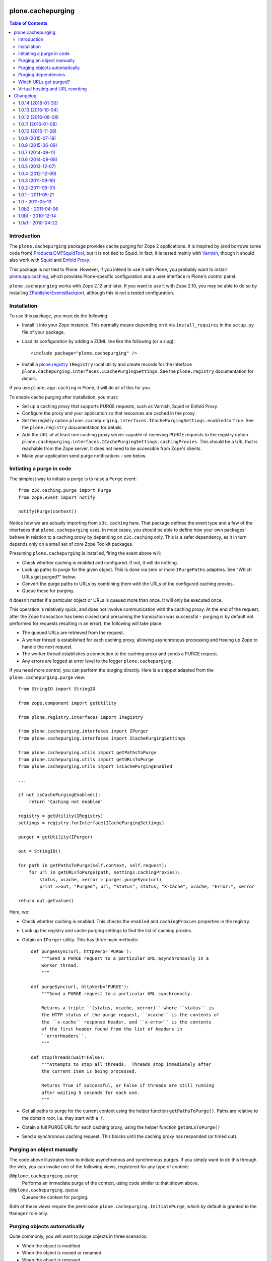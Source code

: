 plone.cachepurging
==================

.. contents:: Table of Contents


Introduction
------------

The ``plone.cachepurging`` package provides cache purging for Zope 2 applications.
It is inspired by (and borrows some code from) `Products.CMFSquidTool`_, but it
is not tied to Squid. In fact, it is tested mainly with `Varnish`_, though it
should also work with `Squid`_ and `Enfold Proxy`_.

This package is not tied to Plone. However, if you intend to use it with
Plone, you probably want to install `plone.app.caching`_, which provides
Plone-specific configuration and a user interface in Plone's control panel.

``plone.cachepurging`` works with Zope 2.12 and later. If you want to use it
with Zope 2.10, you may be able to do so by installing
`ZPublisherEventsBackport`_, although this is not a tested configuration.


Installation
------------

To use this package, you must do the following:

* Install it into your Zope instance. This normally means depending on it
  via ``install_requires`` in the ``setup.py`` file of your package.

* Load its configuration by adding a ZCML line like the following (or a slug)::

    <include package="plone.cachepurging" />

* Install a `plone.registry`_ ``IRegistry`` local utility and create records
  for the interface ``plone.cachepurging.interfaces.ICachePurgingSettings``.
  See the ``plone.registry`` documentation for details.

If you use ``plone.app.caching`` in Plone, it will do all of this for you.

To enable cache purging after installation, you must:

* Set up a caching proxy that supports PURGE requests, such as Varnish, Squid
  or Enfold Proxy.

* Configure the proxy and your application so that resources are cached in the
  proxy.

* Set the registry option ``plone.cachepurging.interfaces.ICachePurgingSettings.enabled``
  to ``True``. See the ``plone.registry`` documentation for details.

* Add the URL of at least one caching proxy server capable of receiving PURGE
  requests to the registry option ``plone.cachepurging.interfaces.ICachePurgingSettings.cachingProxies``.
  This should be a URL that is reachable from the Zope server. It does not
  need to be accessible from Zope's clients.

* Make your application send purge notifications - see below.

Initiating a purge in code
--------------------------

The simplest way to initiate a purge is to raise a ``Purge`` event::

    from z3c.caching.purge import Purge
    from zope.event import notify

    notify(Purge(context))

Notice how we are actually importing from ``z3c.caching`` here. That package
defines the event type and a few of the interfaces that ``plone.cachepurging``
uses. In most cases, you should be able to define how your own packages'
behave in relation to a caching proxy by depending on ``z3c.caching`` only.
This is a safer dependency, as it in turn depends only on a small set of
core Zope Toolkit packages.

Presuming ``plone.cachepurging`` is installed, firing the event above will:

* Check whether caching is enabled and configured. If not, it will do nothing.
* Look up paths to purge for the given object. This is done via zero or more
  ``IPurgePaths`` adapters. See "Which URLs get purged?" below.
* Convert the purge paths to URLs by combining them with the URLs of the
  configured caching proxies.
* Queue these for purging.

It doesn't matter if a particular object or URLs is queued more than once.
It will only be executed once.

This operation is relatively quick, and does not involve communication with
the caching proxy. At the end of the request, after the Zope transaction has
been closed (and presuming the transaction was successful - purging is by
default not performed for requests resulting in an error), the following will
take place:

* The queued URLs are retrieved from the request.
* A worker thread is established for each caching proxy, allowing asynchronous
  processing and freeing up Zope to handle the next request.
* The worker thread establishes a connection to the caching proxy and sends
  a PURGE request.
* Any errors are logged at error level to the logger ``plone.cachepurging``.

If you need more control, you can perform the purging directly. Here is a
snippet adapted from the ``plone.cachepurging.purge`` view::

        from StringIO import StringIO

        from zope.component import getUtility

        from plone.registry.interfaces import IRegistry

        from plone.cachepurging.interfaces import IPurger
        from plone.cachepurging.interfaces import ICachePurgingSettings

        from plone.cachepurging.utils import getPathsToPurge
        from plone.cachepurging.utils import getURLsToPurge
        from plone.cachepurging.utils import isCachePurgingEnabled

        ...

        if not isCachePurgingEnabled():
            return 'Caching not enabled'

        registry = getUtility(IRegistry)
        settings = registry.forInterface(ICachePurgingSettings)

        purger = getUtility(IPurger)

        out = StringIO()

        for path in getPathsToPurge(self.context, self.request):
            for url in getURLsToPurge(path, settings.cachingProxies):
                status, xcache, xerror = purger.purgeSync(url)
                print >>out, "Purged", url, "Status", status, "X-Cache", xcache, "Error:", xerror

        return out.getvalue()

Here, we:

* Check whether caching is enabled. This checks the ``enabled`` and
  ``cachingProxies`` properties in the registry.

* Look up the registry and cache purging settings to find the list of
  caching proxies.

* Obtain an ``IPurger`` utility. This has three main methods::

    def purgeAsync(url, httpVerb='PURGE'):
        """Send a PURGE request to a particular URL asynchronously in a
        worker thread.
        """

    def purgeSync(url, httpVerb='PURGE'):
        """Send a PURGE request to a particular URL synchronosly.

        Returns a triple ``(status, xcache, xerror)`` where ``status`` is
        the HTTP status of the purge request, ``xcache`` is the contents of
        the ``x-cache`` response header, and ``x-error`` is the contents
        of the first header found from the list of headers in
        ``errorHeaders``.
        """

    def stopThreads(wait=False):
        """Attempts to stop all threads.  Threads stop immediately after
        the current item is being processed.

        Returns True if successful, or False if threads are still running
        after waiting 5 seconds for each one.
        """

* Get all paths to purge for the current context using the helper function
  ``getPathsToPurge()``. Paths are relative to the domain root, i.e. they
  start with a '/'.

* Obtain a full PURGE URL for each caching proxy, using the helper function
  ``getURLsToPurge()``

* Send a synchronous caching request. This blocks until the caching proxy
  has responded (or timed out).


Purging an object manually
--------------------------

The code above illustrates how to initiate asynchronous and synchronous
purges. If you simply want to do this through the web, you can invoke one
of the following views, registered for any type of context:

``@@plone.cachepurging.purge``
  Performs an immediate purge of the context, using code similar to that
  shown above.
``@@plone.cachepurging.queue``
  Queues the context for purging.

Both of these views require the permission ``plone.cachepurging.InitiatePurge``,
which by default is granted to the ``Manager`` role only.


Purging objects automatically
-----------------------------

Quite commonly, you will want to purge objects in three scenarios:

* When the object is modified
* When the object is moved or renamed
* When the object is removed

These are of course all described by standard Zope event types from the
`zope.lifecycleevent`_ package. If the standard ``IObjectModifiedEvent``,
``IObjectMovedEvent`` and ``IObjectRemovedEvent`` event types are fired for
your context, you can mark it with the ``IPurgeable`` interface to
automatically purge the object.

One way to do this without changing the code of your content object is to do
this in ZCML, e.g. with::

    <class class=".content.MyContent">
        <implements interface="z3c.caching.interfaces.IPurgeable" />
    </class>

(Again notice how we are using a generic interface from ``z3c.caching``).

This is equivalent to registering an event handler for each of the events
above and doing ``notify(Purge(object))`` in each one. That is, a
``z3c.caching.interfaces.IPurgeEvent`` will be raised in a handler for the
lifecycle events, which in turn will cause purging to take place.


Purging dependencies
--------------------

Sometimes, purging one object implies that other objects should be purged
as well. One way to do this is to register an event handler for the
``IPurgeEvent`` event type, and dispatch further purge events in response. For
example, here is some code to purge the parent of the purged object::

    from zope.component import adapter
    from z3c.caching.interfaces import IPurgeEvent
    from z3c.caching.purge import Purge

    @adapter(IMyContent, IPurgeEvent)
    def purgeParent(object, IPurgeEvent):
        parent = object.__parent__
        if parent is not None:
            notify(Purge(parent))

This could be registered in ZCML like so::

    <subscriber handler=".events.purgeParent" />

If the parent is also of type ``IMyContent`` (or you replace that interface
with a more generic one), then its parent will be purged too, recursively.


Which URLs get purged?
----------------------

The ``Purge`` event handler calculates the URLs to purge for the object being
passed via named ``z3c.caching.interfaces.IPurgePaths`` adapters. Any number
of such adapters may be registered. ``plone.cachepurging`` ships with one, for
``OFS.interfaces.ITraversable`` (i.e. most objects that you can find through
the ZMI), which purges the object's ``absolute_url_path()``.

The ``IPurgePaths`` interface looks like this::

    class IPurgePaths(Interface):
        """Return paths to send as PURGE requests for a given object.

        The purging hook will look up named adapters from the objects sent to
        the purge queue (usually by an IPurgeEvent being fired) to this interface.
        The name is not significant, but is used to allow multiple implementations
        whilst still permitting per-type overrides. The names should therefore
        normally be unique, prefixed with the dotted name of the package to which
        they belong.
        """

        def getRelativePaths():
            """Return a list of paths that should be purged. The paths should be
            relative to the virtual hosting root, i.e. they should start with a
            '/'.

            These paths will be rewritten to incorporate virtual hosting if
            necessary.
            """

        def getAbsolutePaths():
            """Return a list of paths that should be purged. The paths should be
            relative to the domain root, i.e. they should start with a '/'.

            These paths will *not* be rewritten to incorporate virtual hosting.
            """

Most implementations will use ``getRelativePaths()`` to return a path relative
to the virtual hosting root (i.e. what the ``absolute_url_path()`` method
returns). This is subject to rewriting for virtual hosting (see below).

``getAbsolutePaths()`` is useful if you have a path that is not subject to
change no matter how Zope is configured. For example, you could use this if
your caching proxy supports "special" URLs to invoke a particular type of
purge. (Such behaviour can be implemented in Varnish using VCL, for example.)
This is *not* subject to rewriting for virtual hosting.

Let's say you wanted to always purge the URL ``${object_url}/view`` for any
object providing ``IContentish`` from CMF. A simple implementation may look
like this::

    from zope.interface import implementer
    from zope.component import adapts

    from z3c.caching.interfaces import IPurgePaths

    from Products.CMFCore.interfaces import IContentish

    @implementer(IPurgePaths)
    class ObjectViewPurgePaths(object):
        """Purge /view for any content object with the content object's
        default URL
        """

        adapts(IContentish)

        def __init__(self, context):
            self.context = context

        def getRelativePaths(self):
            return [self.context.absolute_url_path() + '/view']

        def getAbsolutePaths(self):
            return []

This adapter could be registered with a ZCML statement like::

    <adapter factory=".paths.ObjectViewPurgePaths" name="my.package.objectview" />

The name is not significant, but should be unique unless it is intended to
override an existing adapter. By convention, you should prefix the name with
your package's dotted name unless you have a reason not to.

The default adapter thats simply returns ``absolute_url_path()`` is called
``default``.


Virtual hosting and URL rewriting
----------------------------------

Zope 2 uses "magic" URLs for virtual hosting. A common scenario is to set
the virtual host root to a Plone site object at the root of the Zope instance.
This is usually done through URL rewriting. The user sees a URL like
``http://example.com/front-page``. A web server like Apache (or a proxy like
Squid or Varnish) changes this into a URL like this::

    http://localhost:8080/VirtualHostBase/http/example.com:80/Plone/VirtualHostRoot/front-page

Here, the Zope server is running on ``http://localhost:8080``, the external
domain is ``http://example.com:80`` (the ``:80`` part is normally not shown
by web browsers, since that is the default protocol for the ``http`` URL
scheme), and the virtual hosting root is ``/Plone``.

Zope sees these tokens in the URL and understands how to incorporate the
external domain and virtual host root into the results of methods like
``absolute_url()`` and ``absolute_url_path()``, thus allowing URLs generated
in the site to show the correct external URL.

So far so good. The challenge comes when you put a caching proxy into the mix.
There are two scenarios:

1. The caching proxy is "behind" whatever performs the URL rewrite. In this
   case, the inbound URL (which the proxy may choose to cache, and which may
   therefore need to be purged) contains the virtual hosting tokens.
2. The caching proxy is "in front of" whatever performs the URL rewrite, or
   performs the rewrite before passing the request off to the Zope backend.
   In this case, the inbound URL does not contain the virtual hosting tokens.

Purging works by sending the proxy server a ``PURGE`` request with the same
path as that of a cached resource. Thus, in scenario 1, that URL needs to
contain the virtual hosting tokens. Since these are not part of any URL
generated by Zope (though they are retained in the ``PATH_INFO`` request
variable), the paths returned by ``getRelativePaths()`` of the ``IPurgePaths``
adapters need to be rewritten (in reverse, as it were) to include them.

This is done using an ``IPurgePathRewriter`` adapter on the request. The
default implementation will deal with any valid VirtualHostMonster URL,
including setups using "inside-out" hosting (with ``_vh_`` type path
segments), although you can write your own adapter if you have truly unique
needs.

If you perform URL rewriting in front of the caching proxy (scenario 1 above),
you need to configure two registry options, since there is no way for
``plone.cachepurging`` to know how the web and/or proxy cache server(s) in
front of Zope are configured:

``plone.cachepurging.interfaces.ICachePurgingSettings.virtualHosting``
    Set this to ``True`` to incorporate virtual hosting tokens in the
    PURGE paths. This is applicable in scenario 1 above.
``plone.cachepurging.interfaces.ICachePurgingSettings.domains``
    Set this to a tuple of domains `including` ports (e.g.
    ``('http://example.com:80`, 'http://www.example.com:80',)``) if your site
    is served on multiple domains. This is useful because the virtual hosting
    URL contains the "external" domain name. If your site is hosted such
    that it can be reached via multiple domains (e.g. ``http://example.com``
    vs. ``http://www.example.com``), the virtual hosting path will be
    different depending on which one the user happened to use. Most likely,
    you will want to purge *both* variants.

    Note that it is probably better to normalise your paths in the fronting
    web server, so that Zope only ever sees a single external domain. If you
    only have one domain, or if the ``virtualHosting`` option is false, you do
    not need to set this option.

.. _Products.CMFSquidTool: http://pypi.python.org/pypi/Products.CMFSquidTool
.. _Squid: http://squid-cache.org
.. _Varnish: http://varnish-cache.org
.. _Enfold Proxy: http://enfoldsystems.com/software/proxy/
.. _plone.app.caching: http://pypi.python.org/pypi/plone.app.caching
.. _ZPublisherEventsBackport: http://pypi.python.org/pypi/ZPublisherEventsBackport
.. _plone.registry: http://pypi.python.org/pypi/plone.registry
.. _zope.lifecycleevent: http://pypi.python.org/pypi/zope.lifecycleevent

Changelog
=========

1.0.14 (2018-01-30)
-------------------

Bug fixes:

- Add Python 2 / 3 compatibility
  [pbauer]


1.0.13 (2016-10-04)
-------------------

Bug fixes:

- Code-Style: isort, utf8-headers, zca-decorators, manual cleanup.
  [jensens]


1.0.12 (2016-08-08)
-------------------

New features:

- Use zope.interface decorator.
  [gforcada]


1.0.11 (2016-01-08)
-------------------

Fixes:

- Fixed typo.
  [ale-rt]


1.0.10 (2015-11-28)
-------------------

Fixes:

- Changed i18n_domain to "plone".
  [staeff]


1.0.9 (2015-07-18)
------------------

- Do not iterate on settings.cachingProxies when there are no.
  [gotcha]


1.0.8 (2015-06-09)
------------------

- correctly be able to purge empty path(root of site). Previously, /
  was always appended to url so one potential path of the resource
  in varnish would never get purged--sometimes the most important, the homepage.
  [vangheem]


1.0.7 (2014-09-11)
------------------

- Fix installation issues due to missing commas in setup.py
  [esteele]


1.0.6 (2014-09-08)
------------------

- Add undeclared dependencies
  [gforcada]


1.0.5 (2013-12-07)
------------------

- Replace deprecated test assert statements.
  [timo]


1.0.4 (2012-12-09)
------------------

- Fixed purge paths for virtual hosting scenarios using virtual path components.
  [dokai]


1.0.3 (2011-09-16)
------------------

- Only import ssl module when purging an https url, closes #12190.
  [elro]

1.0.2 (2011-08-31)
------------------

- Cast wait_time to int before calling xrange. This fixes
  "TypeError: integer argument expected, got float" error.
  [vincentfretin]


1.0.1 - 2011-05-21
------------------

- Register a `zope.testing.cleanup.addCleanUp` function to stop all purge
  threads. Also make the default purger available as a module global, so the
  cleanup function can get to it after the ZCA has been torn down.
  [hannosch]

- Register an atexit handler to stop the purge thread on process shutdown.
  [hannosch]

- Change the reconnect strategy for the purge thread to retry fewer times and
  assume a permanent connection failure after one minute and stop the thread.
  This allows the application process to shutdown cleanly without the purge
  thread being stuck forever.
  [hannosch]

- Update socket connection code for the purge thread to use Python 2.6 support
  for passing in a timeout to the create_connection call.
  [hannosch]

- Disable `purge queue is full` warning in debug mode, where it spammed the
  console.
  [hannosch]

- Correct license and update distribution metadata.
  [hannosch]


1.0 - 2011-05-13
----------------

- Release 1.0 Final.
  [esteele]

- Add MANIFEST.in.
  [WouterVH]


1.0b2 - 2011-04-06
------------------

- Fix package requirements to pull in plone.app.testing as part of the [test]
  extra.
  [esteele]


1.0b1 - 2010-12-14
-------------------

- Fix rewriting of paths in a virtual hosting environment, so that the path passed
  to the rewriter is actually used instead of always the current request path.
  [davisagli]


1.0a1 - 2010-04-22
------------------

- Initial release
  [optilude, newbery]


